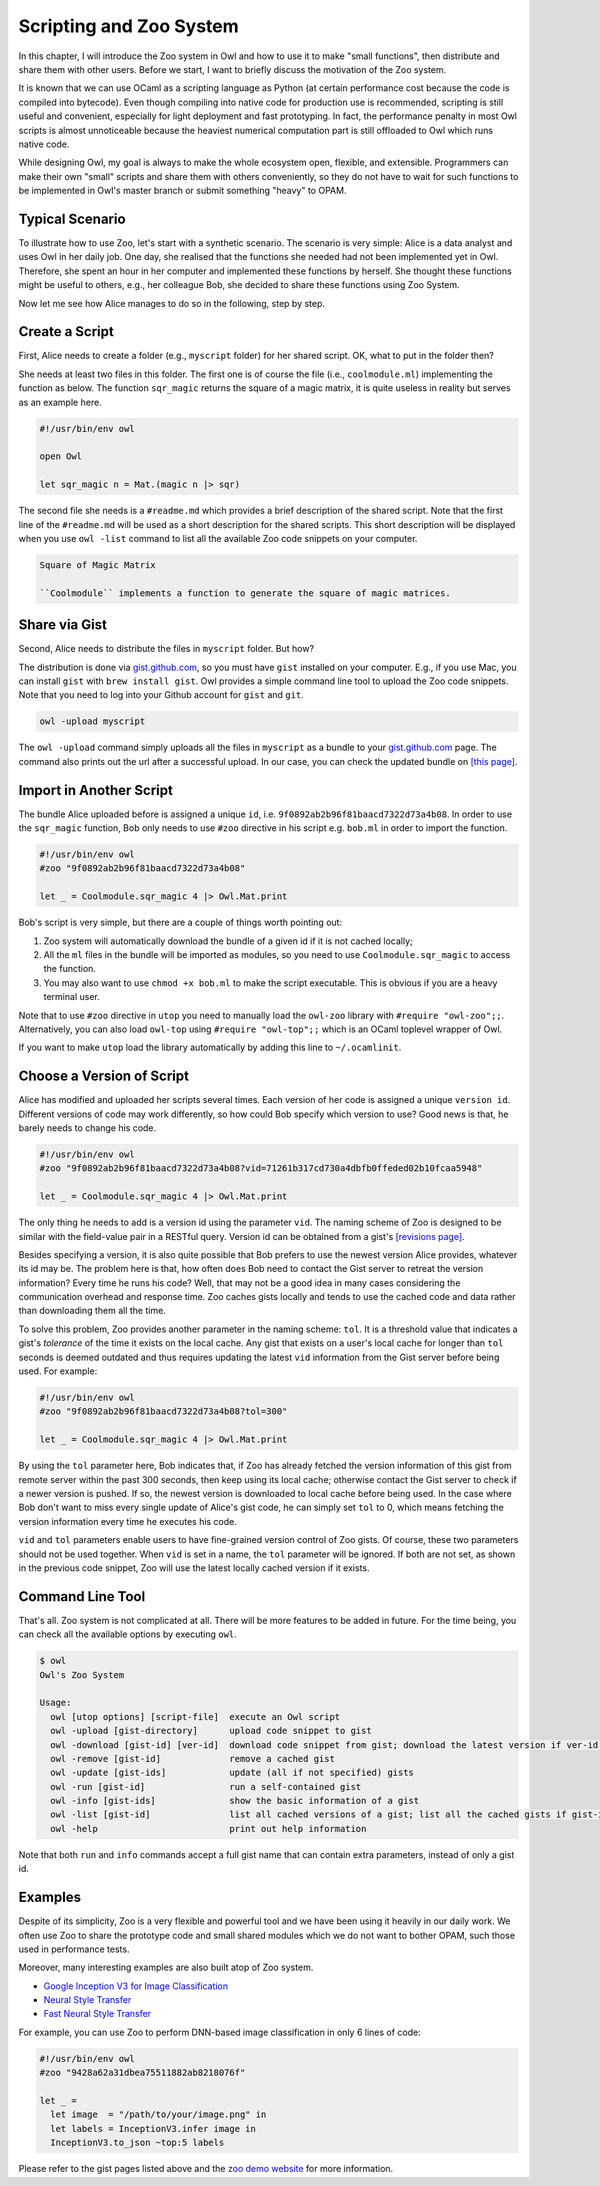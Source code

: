 Scripting and Zoo System
=================================================

In this chapter, I will introduce the Zoo system in Owl and how to use it to make "small functions", then distribute and share them with other users. Before we start, I want to briefly discuss the motivation of the Zoo system.

It is known that we can use OCaml as a scripting language as Python (at certain performance cost because the code is compiled into bytecode). Even though compiling into native code for production use is recommended, scripting is still useful and convenient, especially for light deployment and fast prototyping. In fact, the performance penalty in most Owl scripts is almost unnoticeable because the heaviest numerical computation part is still offloaded to Owl which runs native code.

While designing Owl, my goal is always to make the whole ecosystem open, flexible, and extensible. Programmers can make their own "small" scripts and share them with others conveniently, so they do not have to wait for such functions to be implemented in Owl's master branch or submit something "heavy" to OPAM.



Typical Scenario
-------------------------------------------------

To illustrate how to use Zoo, let's start with a synthetic scenario. The scenario is very simple: Alice is a data analyst and uses Owl in her daily job. One day, she realised that the functions she needed had not been implemented yet in Owl. Therefore, she spent an hour in her computer and implemented these functions by herself. She thought these functions might be useful to others, e.g., her colleague Bob, she decided to share these functions using Zoo System.

Now let me see how Alice manages to do so in the following, step by step.


Create a Script
-------------------------------------------------

First, Alice needs to create a folder (e.g., ``myscript`` folder) for her shared script. OK, what to put in the folder then?

She needs at least two files in this folder. The first one is of course the file (i.e., ``coolmodule.ml``) implementing the function as below. The function ``sqr_magic`` returns the square of a magic matrix, it is quite useless in reality but serves as an example here.

.. code-block:: ocaml

  #!/usr/bin/env owl

  open Owl

  let sqr_magic n = Mat.(magic n |> sqr)


The second file she needs is a ``#readme.md`` which provides a brief description of the shared script. Note that the first line of the ``#readme.md`` will be used as a short description for the shared scripts. This short description will be displayed when you use ``owl -list`` command to list all the available Zoo code snippets on your computer.

.. code-block:: bash

  Square of Magic Matrix

  ``Coolmodule`` implements a function to generate the square of magic matrices.



Share via Gist
-------------------------------------------------

Second, Alice needs to distribute the files in ``myscript`` folder. But how?

The distribution is done via `gist.github.com <https://gist.github.com/>`_, so you must have ``gist`` installed on your computer. E.g., if you use Mac, you can install ``gist`` with ``brew install gist``. Owl provides a simple command line tool to upload the Zoo code snippets. Note that you need to log into your Github account for ``gist`` and ``git``.

.. code-block:: bash

  owl -upload myscript


The ``owl -upload`` command simply uploads all the files in ``myscript`` as a bundle to your `gist.github.com <https://gist.github.com/>`_ page. The command also prints out the url after a successful upload. In our case, you can check the updated bundle on `[this page] <https://gist.github.com/9f0892ab2b96f81baacd7322d73a4b08>`_.



Import in Another Script
-------------------------------------------------

The bundle Alice uploaded before is assigned a unique ``id``, i.e. ``9f0892ab2b96f81baacd7322d73a4b08``. In order to use the ``sqr_magic`` function, Bob only needs to use ``#zoo`` directive in his script e.g. ``bob.ml`` in order to import the function.

.. code-block:: ocaml

  #!/usr/bin/env owl
  #zoo "9f0892ab2b96f81baacd7322d73a4b08"

  let _ = Coolmodule.sqr_magic 4 |> Owl.Mat.print


Bob's script is very simple, but there are a couple of things worth pointing out:

1) Zoo system will automatically download the bundle of a given id if it is not cached locally;

2) All the ``ml`` files in the bundle will be imported as modules, so you need to use ``Coolmodule.sqr_magic`` to access the function.

3) You may also want to use ``chmod +x bob.ml`` to make the script executable. This is obvious if you are a heavy terminal user.


Note that to use ``#zoo`` directive in ``utop`` you need to manually load the ``owl-zoo`` library with ``#require "owl-zoo";;``. Alternatively, you can also load ``owl-top`` using ``#require "owl-top";;`` which is an OCaml toplevel wrapper of Owl.

If you want to make ``utop`` load the library automatically by adding this line to ``~/.ocamlinit``.


Choose a Version of Script
-------------------------------------------------

Alice has modified and uploaded her scripts several times. Each version of her code is assigned a unique ``version id``. Different versions of code may work differently, so how could Bob specify which version to use? Good news is that, he barely needs to change his code.

.. code-block:: ocaml

  #!/usr/bin/env owl
  #zoo "9f0892ab2b96f81baacd7322d73a4b08?vid=71261b317cd730a4dbfb0ffeded02b10fcaa5948"

  let _ = Coolmodule.sqr_magic 4 |> Owl.Mat.print


The only thing he needs to add is a version id using the parameter ``vid``. The naming scheme of Zoo is designed to be similar with the field-value pair in a RESTful query. Version id can be obtained from a gist's `[revisions page] <https://gist.github.com/9f0892ab2b96f81baacd7322d73a4b08/revisions>`_.

Besides specifying a version, it is also quite possible that Bob prefers to use the newest version Alice provides, whatever its id may be. The problem here is that, how often does Bob need to contact the Gist server to retreat the version information? Every time he runs his code? Well, that may not be a good idea in many cases considering the communication overhead and response time. Zoo caches gists locally and tends to use the cached code and data rather than downloading them all the time.

To solve this problem, Zoo provides another parameter in the naming scheme: ``tol``. It is a threshold value that indicates a gist's *tolerance* of the time it exists on the local cache. Any gist that exists on a user's local cache for longer than ``tol`` seconds is deemed outdated and thus requires updating the latest ``vid`` information from the Gist server before being used. For example:

.. code-block:: ocaml

  #!/usr/bin/env owl
  #zoo "9f0892ab2b96f81baacd7322d73a4b08?tol=300"

  let _ = Coolmodule.sqr_magic 4 |> Owl.Mat.print


By using the ``tol`` parameter here, Bob indicates that, if Zoo has already fetched the version information of this gist from remote server within the past 300 seconds, then keep using its local cache; otherwise contact the Gist server to check if a newer version is pushed. If so, the newest version is downloaded to local cache before being used. In the case where Bob don't want to miss every single update of Alice's gist code, he can simply set ``tol`` to 0, which means fetching the version information every time he executes his code.

``vid`` and ``tol`` parameters enable users to have fine-grained version control of Zoo gists. Of course, these two parameters should not be used together. When ``vid`` is set in a name, the ``tol`` parameter will be ignored. If both are not set, as shown in the previous code snippet, Zoo will use the latest locally cached version if it exists.


Command Line Tool
-------------------------------------------------

That's all. Zoo system is not complicated at all. There will be more features to be added in future. For the time being, you can check all the available options by executing ``owl``.

.. code-block:: text

  $ owl
  Owl's Zoo System

  Usage:
    owl [utop options] [script-file]  execute an Owl script
    owl -upload [gist-directory]      upload code snippet to gist
    owl -download [gist-id] [ver-id]  download code snippet from gist; download the latest version if ver-id not specified
    owl -remove [gist-id]             remove a cached gist
    owl -update [gist-ids]            update (all if not specified) gists
    owl -run [gist-id]                run a self-contained gist
    owl -info [gist-ids]              show the basic information of a gist
    owl -list [gist-id]               list all cached versions of a gist; list all the cached gists if gist-id not specified
    owl -help                         print out help information


Note that both ``run`` and ``info`` commands accept a full gist name that can contain extra parameters, instead of only a gist id.


Examples
-------------------------------------------------

Despite of its simplicity, Zoo is a very flexible and powerful tool and we have been using it heavily in our daily work. We often use Zoo to share the prototype code and small shared modules which we do not want to bother OPAM, such those used in performance tests.

Moreover, many interesting examples are also built atop of Zoo system.

* `Google Inception V3 for Image Classification <https://gist.github.com/jzstark/9428a62a31dbea75511882ab8218076f>`_

* `Neural Style Transfer <https://gist.github.com/jzstark/6f28d54e69d1a19c1819f52c5b16c1a1>`_

* `Fast Neural Style Transfer <https://gist.github.com/jzstark/f937ce439c8adcaea23d42753f487299>`_

For example, you can use Zoo to perform DNN-based image classification in only 6 lines of code:

.. code-block:: ocaml

  #!/usr/bin/env owl
  #zoo "9428a62a31dbea75511882ab8218076f"

  let _ =
    let image  = "/path/to/your/image.png" in
    let labels = InceptionV3.infer image in
    InceptionV3.to_json ~top:5 labels


Please refer to the gist pages listed above and the `zoo demo website <http://138.68.155.178/index.html>`_ for more information.
